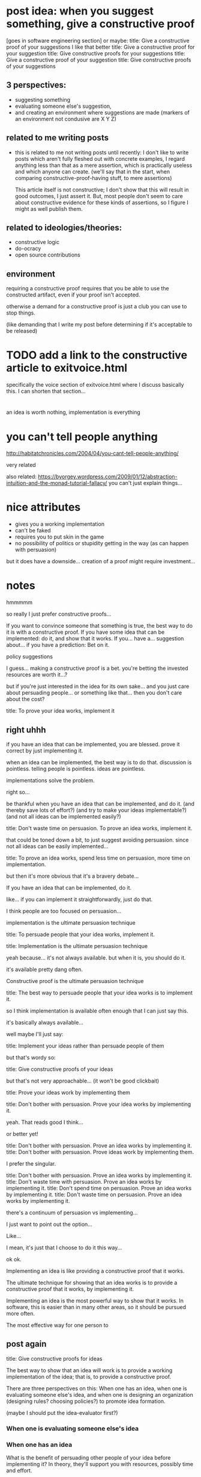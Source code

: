 * post idea: when you suggest something, give a constructive proof
[goes in software engineering section]
or maybe:
title: Give a constructive proof of your suggestions
I like that better
title: Give a constructive proof for your suggestion
title: Give constructive proofs for your suggestions
title: Give a constructive proof of your suggestion
title: Give constructive proofs of your suggestions

** 3 perspectives:
- suggesting something
- evaluating someone else's suggestion,
- and creating an environment where suggestions are made
  (markers of an environment not condusive are X Y Z)
** related to me writing posts
- this is related to me not writing posts until recently:
  I don't like to write posts which aren't fully fleshed out with concrete examples,
  I regard anything less than that as a mere assertion,
  which is practically useless and which anyone can create.
  (we'll say that in the start, when comparing constructive-proof-having stuff,
  to mere assertions)
  
  This article itself is not constructive;
  I don't show that this will result in good outcomes, I just assert it.
  But, most people don't seem to care about constructive evidence
  for these kinds of assertions,
  so I figure I might as well publish them.
** related to ideologies/theories:
- constructive logic
- do-ocracy
- open source contributions
** environment
requiring a constructive proof requires that you be able to use the constructed artifact,
even if your proof isn't accepted.

otherwise a demand for a constructive proof is just a club you can use to stop things.

(like demanding that I write my post before determining if it's acceptable to be released)
* TODO add a link to the constructive article to exitvoice.html
  specifically the voice section of exitvoice.html where I discuss basically this.
  I can shorten that section...
* 
  an idea is worth nothing,
  implementation is everything
* you can't tell people anything
http://habitatchronicles.com/2004/04/you-cant-tell-people-anything/

very related

also related:
https://byorgey.wordpress.com/2009/01/12/abstraction-intuition-and-the-monad-tutorial-fallacy/
you can't just explain things...
* nice attributes
- gives you a working implementation
- can't be faked
- requires you to put skin in the game
- no possibility of politics or stupidity getting in the way (as can happen with persuasion)

but it does have a downside...
creation of a proof might require investment...
* notes
hmmmmm

so really I just prefer constructive proofs...


If you want to convince someone that something is true,
the best way to do it is with a constructive proof.
If you have some idea that can be implemented: do it, and show that it works.
If you... have a...
suggestion about...
if you have a prediction: Bet on it.

policy suggestions


I guess... making a constructive proof is a bet.
you're betting the invested resources are worth it...?

but if you're just interested in the idea for its own sake...
and you just care about persuading people...
or something like that...
then you don't care about the cost?

title: To prove your idea works, implement it
** right uhhh
   if you have an idea that can be implemented, you are blessed.
   prove it correct by just implementing it.

   when an idea can be implemented, the best way is to do that.
   discussion is pointless.
   telling people is pointless.
   ideas are pointless.

   implementations solve the problem.

   right so...

   be thankful when you have an idea that can be implemented, and do it.
   (and thereby save lots of effort?)
   (and try to make your ideas implementable?)
   (and not all ideas can be implemented easily?)

   title: Don't waste time on persuasion. To prove an idea works, implement it.

   that could be toned down a bit,
   to just suggest avoiding persuasion.
   since not all ideas can be easily implemented...

   title: To prove an idea works, spend less time on persuasion, more time on implementation.

   but then it's more obvious that it's a bravery debate...

   If you have an idea that can be implemented, do it.

   like... if you can implement it straightforwardly, just do that.

   I think people are too focused on persuasion...

   implementation is the ultimate persuasion technique

   title: To persuade people that your idea works, implement it.

   title: Implementation is the ultimate persuasion technique

   yeah because...
   it's not always available.
   but when it is, you should do it.

   it's available pretty dang often.

   Constructive proof is the ultimate persuasion technique

   title: The best way to persuade people that your idea works is to implement it.

   so I think implementation is available often enough that I can just say this.

   it's basically always available...

   well maybe I'll just say:

   title: Implement your ideas rather than persuade people of them

   but that's wordy so:

   title: Give constructive proofs of your ideas

   but that's not very approachable...
   (it won't be good clickbait)

   title: Prove your ideas work by implementing them

   title: Don't bother with persuasion. Prove your idea works by implementing it.

   yeah. That reads good I think...

   or better yet!

   title: Don't bother with persuasion. Prove an idea works by implementing it.
   title: Don't bother with persuasion. Prove ideas work by implementing them.

   I prefer the singular.

   title: Don't bother with persuasion. Prove an idea works by implementing it.
   title: Don't waste time with persuasion. Prove an idea works by implementing it.
   title: Don't spend time on persuasion. Prove an idea works by implementing it.
   title: Don't waste time on persuasion. Prove an idea works by implementing it.

there's a continuum of persuasion vs implementing...

I just want to point out the option...

Like...

I mean, it's just that I choose to do it this way...

ok ok.

Implementing an idea is like providing a constructive proof that it works.

The ultimate technique for showing that an idea works is to provide a constructive proof that it works, by implementing it.

Implementing an idea is the most powerful way to show that it works.
In software, this is easier than in many other areas,
so it should be pursued more often.

The most effective way for one person to 
** post again
   title: Give constructive proofs for ideas

The best way to show that an idea will work is to provide a working implementation of the idea;
that is, to provide a constructive proof.

There are three perspectives on this:
When one has an idea,
when one is evaluating someone else's idea,
and when one is designing an organization (designing rules? choosing policies?) to promote idea formation.

(maybe I should put the idea-evaluator first?)
*** When one is evaluating someone else's idea
*** When one has an idea
What is the benefit of persuading other people of your idea before implementing it?
In theory, they'll support you with resources, possibly time and effort.

However, persuasion is both too difficult and its benefits are too tenuous to be worth it.

(let's consider two different kinds of persuasion:
"shallow" persuasion and "deep" persuasion.
If you want venture capital funding, you might persuade someone shallowly.
If you want someone to work on a project with you, you'll need to persuade them deeply.
eh but I don't think that's really true...
they're both big investments!
)

Persuasion is good, of course.
But 


In practice, persuasion 

You have an idea.
Humans are social animals, so you might want to tell other peopl

okay, so, one might start with persuasion...

There's a balance between time spent persuading people that your idea is good,
and time spent working on
*** persuasion
One alternative is persuasion:
You can assert that an idea will work, and support that assertion with evidence.

Persuasion has many flaws, however.
- It's almost impossible to [[http://habitatchronicles.com/2004/04/you-cant-tell-people-anything/][tell someone an idea]] that they don't already understand;
  they'll approximate it to the nearest idea they do understand, which might be very far indeed.
- Persuasion is difficult
- The idea will change during implementation;
  answering objections that might have been raised,
  and making the effort spent on persuasion wasted.
  Issues which seemed relevant while talking in theory
  will become irrelevant in practice,
  and vice versa.
  This also means that a persuasive document is rarely the best explanation of an idea after it's been implemented.
  (but you'll be tempted to avoid writing new documentation)
  (persuasion is about a different idea from what you'll implement)
- The idea *should* change during implementation.
  But if you spent a long time on persuasion,
  (the ideas you persuaded people of will have a gravity that draws your attention)
  you'll be tempted to implement what you persuaded people of, not what's best.
- Persuasion ossifies the idea.
  And also tones it down.
  By explaining an idea to people who don't have the idea,
  you have to bridge the inferential gap by toning down the idea,
  compromising the quality of the idea.
  Better to show the idea in all its glory.
  (persuasion is about a different idea from the original)
- Time spent on persuasion is time not spent on implementation.
  After you implement it, persuasion becomes moot;
  it provides no further value,
  because the value of the idea is clear from the implementation.
  (But what about documenting design decisions?)
  That time is wasted after an implementation is complete;
  the best way to explain an implementation is rarely the best way to persuade someone that an idea will work.

  The idea will change during implementation
  A persuasive document is rarely the right choice after an implementation is complete;
  an implementatio

  If you'll implement it anyway,
  
  If you think the idea will work, you'll be implementing it anyway,
  and then persuasion will become moot.

One can try to persuade
** persuasion has many flaws
- you can't tell people anything (that is, they won't understand you)
- it's hard to get people on board
- it distracts you from more important stuff

that's just from an idea-haver perspective. from the idea-evaluator perspective:

- it wastes the time of the people you're persuading
* post
The most effective way to show the worth of an idea is to actually do it, and show that you've done it.

The most effective way to show the worth of an idea is with a constructive proof:
actually do it, and show that you've done it.



If an idea is a theory, an implementation is a constructive proof of that theory:
It proves the theory by constructing an example of it.

This can be evaluated from three perspectives.
** perspectives
*** When one has an idea
you can't tell people anything.
*** When one is evaluating someone else's idea
an idea is worth nothing, implementation is everything.
*** When one is designing an organization to promote idea formation
make it easier to do small implementations
** continue
This is related to me writing posts [...]

This article isn't constructive.
* random find
https://guzey.com/ideas-not-mattering-is-a-psyop/

well I think ideas don't matter because there are so many good ones.
ummmmm right because,
for god's sake, there's so many ideas in software
* another example
  Linux requires this - you need userspace users before you can get in-kernel.

  and, you don't post on the list saying "hey here's an idea" in open source.
  you implement it!!

